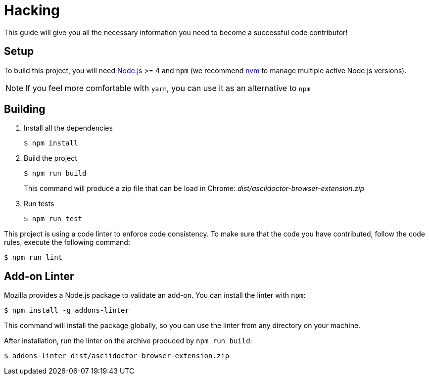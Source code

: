 = Hacking
:uri-nodejs: http://nodejs.org
:uri-nvm: https://github.com/creationix/nvm

This guide will give you all the necessary information you need to become a successful code contributor!

== Setup

To build this project, you will need {uri-nodejs}[Node.js] >= 4 and `npm` (we recommend {uri-nvm}[nvm] to manage multiple active Node.js versions).

NOTE: If you feel more comfortable with `yarn`, you can use it as an alternative to `npm`

== Building

. Install all the dependencies
+
 $ npm install

. Build the project 
+
 $ npm run build
+
This command will produce a zip file that can be load in Chrome: [.path]_dist/asciidoctor-browser-extension.zip_

. Run tests
+
 $ npm run test

This project is using a code linter to enforce code consistency. 
To make sure that the code you have contributed, follow the code rules, execute the following command:

 $ npm run lint

== Add-on Linter

Mozilla provides a Node.js package to validate an add-on.
You can install the linter with `npm`:

 $ npm install -g addons-linter

This command will install the package globally, so you can use the linter from any directory on your machine.

After installation, run the linter on the archive produced by `npm run build`:

 $ addons-linter dist/asciidoctor-browser-extension.zip

